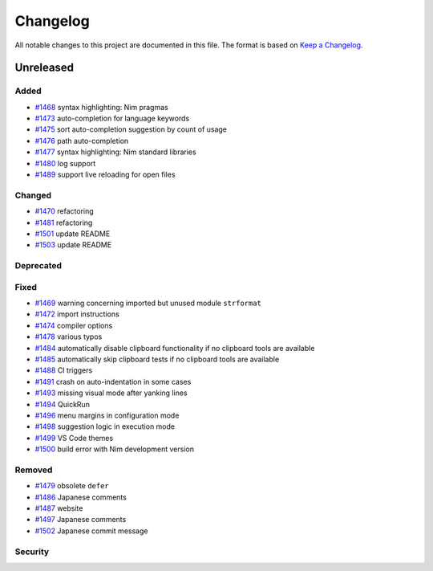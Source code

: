 .. --------------------- GNU General Public License 3.0 --------------------- ..
..                                                                            ..
.. Copyright (C) 2017─2022 fox0430                                            ..
..                                                                            ..
.. This program is free software: you can redistribute it and/or modify       ..
.. it under the terms of the GNU General Public License as published by       ..
.. the Free Software Foundation, either version 3 of the License, or          ..
.. (at your option) any later version.                                        ..
..                                                                            ..
.. This program is distributed in the hope that it will be useful,            ..
.. but WITHOUT ANY WARRANTY; without even the implied warranty of             ..
.. MERCHANTABILITY or FITNESS FOR A PARTICULAR PURPOSE.  See the              ..
.. GNU General Public License for more details.                               ..
..                                                                            ..
.. You should have received a copy of the GNU General Public License          ..
.. along with this program.  If not, see <https://www.gnu.org/licenses/>.     ..
..                                                                            ..
.. -------------------------------------------------------------------------- ..

.. -------------------------------------------------------------------------- ..
..
.. _Keep a Changelog: https://keepachangelog.com/en/1.0.0/
..
.. _#1468: https://github.com/fox0430/moe/pull/1468
.. _#1469: https://github.com/fox0430/moe/pull/1469
.. _#1470: https://github.com/fox0430/moe/pull/1470
.. _#1472: https://github.com/fox0430/moe/pull/1472
.. _#1473: https://github.com/fox0430/moe/pull/1473
.. _#1474: https://github.com/fox0430/moe/pull/1474
.. _#1475: https://github.com/fox0430/moe/pull/1475
.. _#1476: https://github.com/fox0430/moe/pull/1476
.. _#1477: https://github.com/fox0430/moe/pull/1477
.. _#1478: https://github.com/fox0430/moe/pull/1478
.. _#1479: https://github.com/fox0430/moe/pull/1479
.. _#1480: https://github.com/fox0430/moe/pull/1480
.. _#1481: https://github.com/fox0430/moe/pull/1481
.. _#1484: https://github.com/fox0430/moe/pull/1484
.. _#1485: https://github.com/fox0430/moe/pull/1485
.. _#1486: https://github.com/fox0430/moe/pull/1486
.. _#1487: https://github.com/fox0430/moe/pull/1487
.. _#1488: https://github.com/fox0430/moe/pull/1488
.. _#1489: https://github.com/fox0430/moe/pull/1489
.. _#1491: https://github.com/fox0430/moe/pull/1491
.. _#1493: https://github.com/fox0430/moe/pull/1493
.. _#1494: https://github.com/fox0430/moe/pull/1494
.. _#1496: https://github.com/fox0430/moe/pull/1496
.. _#1497: https://github.com/fox0430/moe/pull/1497
.. _#1498: https://github.com/fox0430/moe/pull/1498
.. _#1499: https://github.com/fox0430/moe/pull/1499
.. _#1500: https://github.com/fox0430/moe/pull/1500
.. _#1501: https://github.com/fox0430/moe/pull/1501
.. _#1502: https://github.com/fox0430/moe/pull/1502
.. _#1503: https://github.com/fox0430/moe/pull/1503
..
.. -------------------------------------------------------------------------- ..

Changelog
=========

All notable changes to this project are documented in this file.  The format is
based on `Keep a Changelog`_.

Unreleased
----------

Added
.....

- `#1468`_ syntax highlighting:  Nim pragmas

- `#1473`_ auto-completion for language keywords

- `#1475`_ sort auto-completion suggestion by count of usage

- `#1476`_ path auto-completion

- `#1477`_ syntax highlighting:  Nim standard libraries

- `#1480`_ log support

- `#1489`_ support live reloading for open files

Changed
.......

- `#1470`_ refactoring

- `#1481`_ refactoring

- `#1501`_ update README

- `#1503`_ update README

Deprecated
..........

Fixed
.....

- `#1469`_ warning concerning imported but unused module ``strformat``

- `#1472`_ import instructions

- `#1474`_ compiler options

- `#1478`_ various typos

- `#1484`_ automatically disable clipboard functionality if no clipboard tools
  are available

- `#1485`_ automatically skip clipboard tests if no clipboard tools are
  available

- `#1488`_ CI triggers

- `#1491`_ crash on auto-indentation in some cases

- `#1493`_ missing visual mode after yanking lines

- `#1494`_ QuickRun

- `#1496`_ menu margins in configuration mode

- `#1498`_ suggestion logic in execution mode

- `#1499`_ VS Code themes

- `#1500`_ build error with Nim development version

Removed
.......

- `#1479`_ obsolete ``defer``

- `#1486`_ Japanese comments

- `#1487`_ website

- `#1497`_ Japanese comments

- `#1502`_ Japanese commit message

Security
........

.. -------------------------------------------------------------------------- ..
